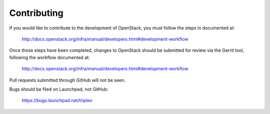 Contributing
============

If you would like to contribute to the development of OpenStack,
you must follow the steps in documented at:

   http://docs.openstack.org/infra/manual/developers.html#development-workflow

Once those steps have been completed, changes to OpenStack
should be submitted for review via the Gerrit tool, following
the workflow documented at:

   http://docs.openstack.org/infra/manual/developers.html#development-workflow

Pull requests submitted through GitHub will not be seen.

Bugs should be filed on Launchpad, not GitHub:

   https://bugs.launchpad.net/tripleo

